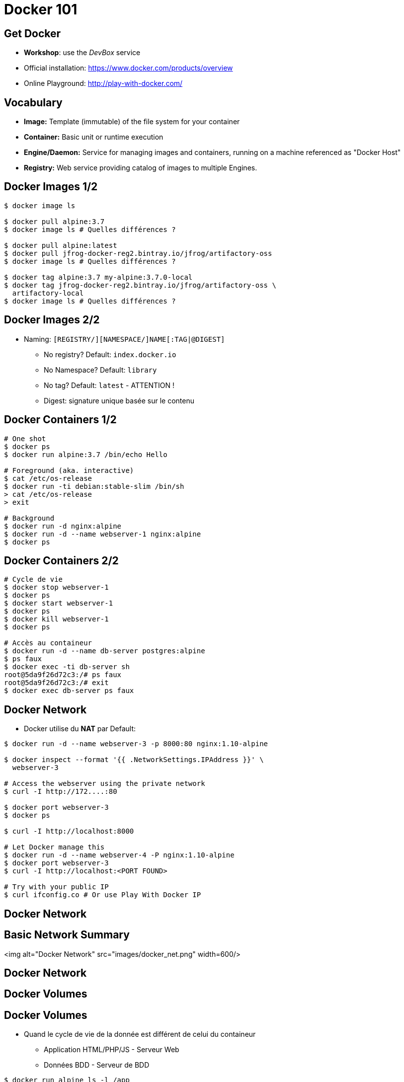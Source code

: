 
= Docker 101

== Get Docker

* **Workshop**: use the _DevBox_ service
* Official installation: link:https://www.docker.com/products/overview[]
* Online Playground: link:http://play-with-docker.com/[]

== Vocabulary

* **Image:** Template (immutable) of the file system for your container

* **Container:** Basic unit or runtime execution

* **Engine/Daemon:** Service for managing images and containers,
running on a machine referenced as "Docker Host"

* **Registry:** Web service providing catalog of images to multiple Engines.

== Docker Images 1/2

[source,bash]
----
$ docker image ls

$ docker pull alpine:3.7
$ docker image ls # Quelles différences ?

$ docker pull alpine:latest
$ docker pull jfrog-docker-reg2.bintray.io/jfrog/artifactory-oss
$ docker image ls # Quelles différences ?

$ docker tag alpine:3.7 my-alpine:3.7.0-local
$ docker tag jfrog-docker-reg2.bintray.io/jfrog/artifactory-oss \
  artifactory-local
$ docker image ls # Quelles différences ?
----

== Docker Images 2/2

* Naming: `[REGISTRY/][NAMESPACE/]NAME[:TAG|@DIGEST]`
  - No registry? Default: `index.docker.io`
  - No Namespace? Default: `library`
  - No tag? Default: `latest` - ATTENTION !
  - Digest: signature unique basée sur le contenu

== Docker Containers 1/2

[source,bash]
----
# One shot
$ docker ps
$ docker run alpine:3.7 /bin/echo Hello

# Foreground (aka. interactive)
$ cat /etc/os-release
$ docker run -ti debian:stable-slim /bin/sh
> cat /etc/os-release
> exit

# Background
$ docker run -d nginx:alpine
$ docker run -d --name webserver-1 nginx:alpine
$ docker ps
----

== Docker Containers 2/2

[source,bash]
----
# Cycle de vie
$ docker stop webserver-1
$ docker ps
$ docker start webserver-1
$ docker ps
$ docker kill webserver-1
$ docker ps

# Accès au containeur
$ docker run -d --name db-server postgres:alpine
$ ps faux
$ docker exec -ti db-server sh
root@5da9f26d72c3:/# ps faux
root@5da9f26d72c3:/# exit
$ docker exec db-server ps faux
----

== Docker Network

* Docker utilise du **NAT** par Default:

[source,bash]
----
$ docker run -d --name webserver-3 -p 8000:80 nginx:1.10-alpine

$ docker inspect --format '{{ .NetworkSettings.IPAddress }}' \
  webserver-3

# Access the webserver using the private network
$ curl -I http://172....:80

$ docker port webserver-3
$ docker ps

$ curl -I http://localhost:8000

# Let Docker manage this
$ docker run -d --name webserver-4 -P nginx:1.10-alpine
$ docker port webserver-3
$ curl -I http://localhost:<PORT FOUND>

# Try with your public IP
$ curl ifconfig.co # Or use Play With Docker IP

----





== Docker Network

== Basic Network Summary

<img alt="Docker Network" src="images/docker_net.png" width=600/>




== Docker Network
== Docker Volumes

== Docker Volumes

* Quand le cycle de vie de la donnée est différent de celui du containeur
  - Application HTML/PHP/JS - Serveur Web
  - Données BDD - Serveur de BDD

[source,bash]
----
$ docker run alpine ls -l /app
$ docker run --volume /app alpine ls -l /app

$ docker run -d -v /application --name ws-vol nginx:1.10-alpine
$ docker inspect ws-vol | grep -i -A10 Mounts

$ touch <SOURCE_DIR>/_data/toto # Sudo est peut être nécessaire
$ docker exec -ti ws-vol ls -l /application/toto

# Pour certain cas d'usages, mais ATTENTION ICI
$ pwd
$ echo "ok" > file.txt
$ ls -l
$ docker run -ti -v $(pwd):/partage alpine ls -l /partage

----





== Docker Network
== Docker Volumes
== Nettoyage

== Un peu de nettoyage

[source,bash]
----
$ docker run -d --name ws-trash nginx:1.10-alpine
$ docker kill ws-trash
$ docker rm ws-trash

$ docker run -d -v /app --name ws-trash-2 nginx:1.10-alpine
$ docker kill ws-trash-2
$ docker rm -v ws-trash-2

$ docker rmi nginx:alpine

# DALECK / TERMINATOR MODE
$ docker ps -q | xargs docker kill

$ docker ps -a -q | xargs docker rm -v

$ docker image ls -q | xargs docker rmi -f
----
